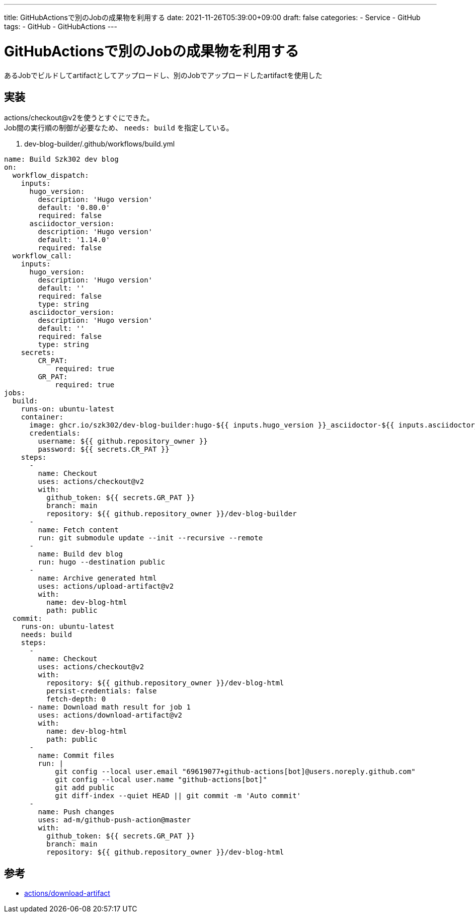 ---
title: GitHubActionsで別のJobの成果物を利用する
date: 2021-11-26T05:39:00+09:00
draft: false
categories:
  - Service
  - GitHub
tags:
  - GitHub
  - GitHubActions
---

= GitHubActionsで別のJobの成果物を利用する

あるJobでビルドしてartifactとしてアップロードし、別のJobでアップロードしたartifactを使用した

== 実装

actions/checkout@v2を使うとすぐにできた。 + 
Job間の実行順の制御が必要なため、 `needs: build` を指定している。

. dev-blog-builder/.github/workflows/build.yml
[source,yml]
----
name: Build Szk302 dev blog
on:
  workflow_dispatch: 
    inputs:
      hugo_version:
        description: 'Hugo version'
        default: '0.80.0'
        required: false
      asciidoctor_version:
        description: 'Hugo version'
        default: '1.14.0'
        required: false
  workflow_call:
    inputs:
      hugo_version:
        description: 'Hugo version'
        default: ''
        required: false
        type: string
      asciidoctor_version:
        description: 'Hugo version'
        default: ''
        required: false
        type: string
    secrets:
        CR_PAT:
            required: true
        GR_PAT:
            required: true
jobs:
  build:
    runs-on: ubuntu-latest
    container:
      image: ghcr.io/szk302/dev-blog-builder:hugo-${{ inputs.hugo_version }}_asciidoctor-${{ inputs.asciidoctor_version }}
      credentials:
        username: ${{ github.repository_owner }}
        password: ${{ secrets.CR_PAT }}
    steps:
      - 
        name: Checkout
        uses: actions/checkout@v2
        with:
          github_token: ${{ secrets.GR_PAT }}
          branch: main
          repository: ${{ github.repository_owner }}/dev-blog-builder
      - 
        name: Fetch content
        run: git submodule update --init --recursive --remote
      - 
        name: Build dev blog
        run: hugo --destination public
      - 
        name: Archive generated html
        uses: actions/upload-artifact@v2
        with:
          name: dev-blog-html
          path: public
  commit:
    runs-on: ubuntu-latest
    needs: build
    steps:
      - 
        name: Checkout
        uses: actions/checkout@v2
        with:
          repository: ${{ github.repository_owner }}/dev-blog-html
          persist-credentials: false
          fetch-depth: 0
      - name: Download math result for job 1
        uses: actions/download-artifact@v2
        with:
          name: dev-blog-html
          path: public
      - 
        name: Commit files
        run: |
            git config --local user.email "69619077+github-actions[bot]@users.noreply.github.com"
            git config --local user.name "github-actions[bot]"
            git add public
            git diff-index --quiet HEAD || git commit -m 'Auto commit'
      - 
        name: Push changes
        uses: ad-m/github-push-action@master
        with:
          github_token: ${{ secrets.GR_PAT }}
          branch: main
          repository: ${{ github.repository_owner }}/dev-blog-html
----

== 参考

* https://github.com/actions/download-artifact[actions/download-artifact]




